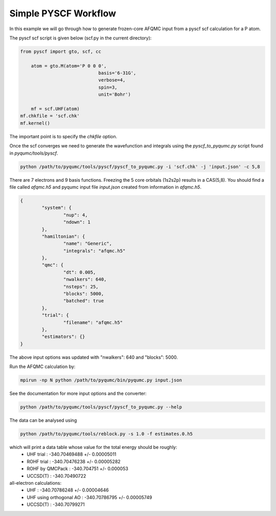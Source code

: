 Simple PYSCF Workflow
=====================

In this example we will go through how to generate frozen-core AFQMC input from
a pyscf scf calculation for a P atom.

The pyscf scf script is given below (scf.py in the current directory):

.. code-block:: python

    from pyscf import gto, scf, cc

	atom = gto.M(atom='P 0 0 0',
				 basis='6-31G',
				 verbose=4,
				 spin=3,
				 unit='Bohr')
				 
	mf = scf.UHF(atom)
    mf.chkfile = 'scf.chk'
    mf.kernel()

The important point is to specify the `chkfile` option.

Once the scf converges we need to generate the wavefunction and integrals using the
`pyscf_to_pyqumc.py` script found in `pyqumc/tools/pyscf`.

.. code-block:: bash

    python /path/to/pyqumc/tools/pyscf/pyscf_to_pyqumc.py -i 'scf.chk' -j 'input.json' -c 5,8

There are 7 electrons and 9 basis functions. Freezing the 5 core orbitals (1s2s2p) results in a CAS(5,8).
You should find a file called `afqmc.h5` and pyqumc input file `input.json` created from
information in `afqmc.h5`.

.. code-block:: json

	{
		"system": {
			"nup": 4,
			"ndown": 1
		},
		"hamiltonian": {
			"name": "Generic",
			"integrals": "afqmc.h5"
		},
		"qmc": {
			"dt": 0.005,
			"nwalkers": 640,
			"nsteps": 25,
			"blocks": 5000,
			"batched": true
		},
		"trial": {
			"filename": "afqmc.h5"
		},
		"estimators": {}
	}

The above input options was updated with "nwalkers": 640 and "blocks": 5000.

Run the AFQMC calculation by:

.. code-block:: bash

    mpirun -np N python /path/to/pyqumc/bin/pyqumc.py input.json

See the documentation for more input options and the converter:

.. code-block:: bash

    python /path/to/pyqumc/tools/pyscf/pyscf_to_pyqumc.py --help

The data can be analysed using

.. code-block:: bash

    python /path/to/pyqumc/tools/reblock.py -s 1.0 -f estimates.0.h5

which will print a data table whose value for the total energy should be roughly:
	- UHF trial 	 				: 	-340.70469488 +/- 0.00005011
	- ROHF trial     				: 	-340.70476238 +/- 0.00005282
	- ROHF by QMCPack				: 	-340.704751   +/- 0.000053
	- UCCSD(T)		 				: 	-340.70490722

all-electron calculations:
	- UHF     		 				: 	-340.70786248 +/- 0.00004646 
	- UHF using orthogonal AO		: 	-340.70786795 +/- 0.00005749
	- UCCSD(T)	 					:	-340.70799271
